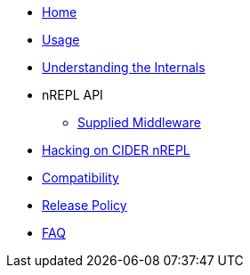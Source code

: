 * xref:index.adoc[Home]
* xref:usage.adoc[Usage]
* xref:internals.adoc[Understanding the Internals]
* nREPL API
** xref:nrepl-api/supplied_middleware.adoc[Supplied Middleware]
* xref:hacking.adoc[Hacking on CIDER nREPL]
* xref:compatibility.adoc[Compatibility]
* xref:release_policy.adoc[Release Policy]
* xref:faq.adoc[FAQ]
